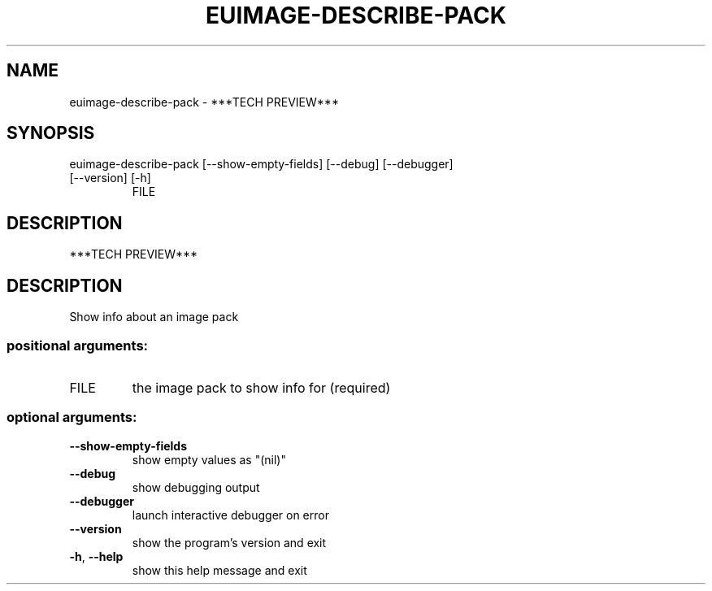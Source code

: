.\" DO NOT MODIFY THIS FILE!  It was generated by help2man 1.47.3.
.TH EUIMAGE-DESCRIBE-PACK "1" "December 2016" "euca2ools 3.2" "User Commands"
.SH NAME
euimage-describe-pack \- ***TECH PREVIEW***
.SH SYNOPSIS
euimage\-describe\-pack [\-\-show\-empty\-fields] [\-\-debug] [\-\-debugger]
.TP
[\-\-version] [\-h]
FILE
.SH DESCRIPTION
***TECH PREVIEW***
.SH DESCRIPTION
Show info about an image pack
.SS "positional arguments:"
.TP
FILE
the image pack to show info for (required)
.SS "optional arguments:"
.TP
\fB\-\-show\-empty\-fields\fR
show empty values as "(nil)"
.TP
\fB\-\-debug\fR
show debugging output
.TP
\fB\-\-debugger\fR
launch interactive debugger on error
.TP
\fB\-\-version\fR
show the program's version and exit
.TP
\fB\-h\fR, \fB\-\-help\fR
show this help message and exit
